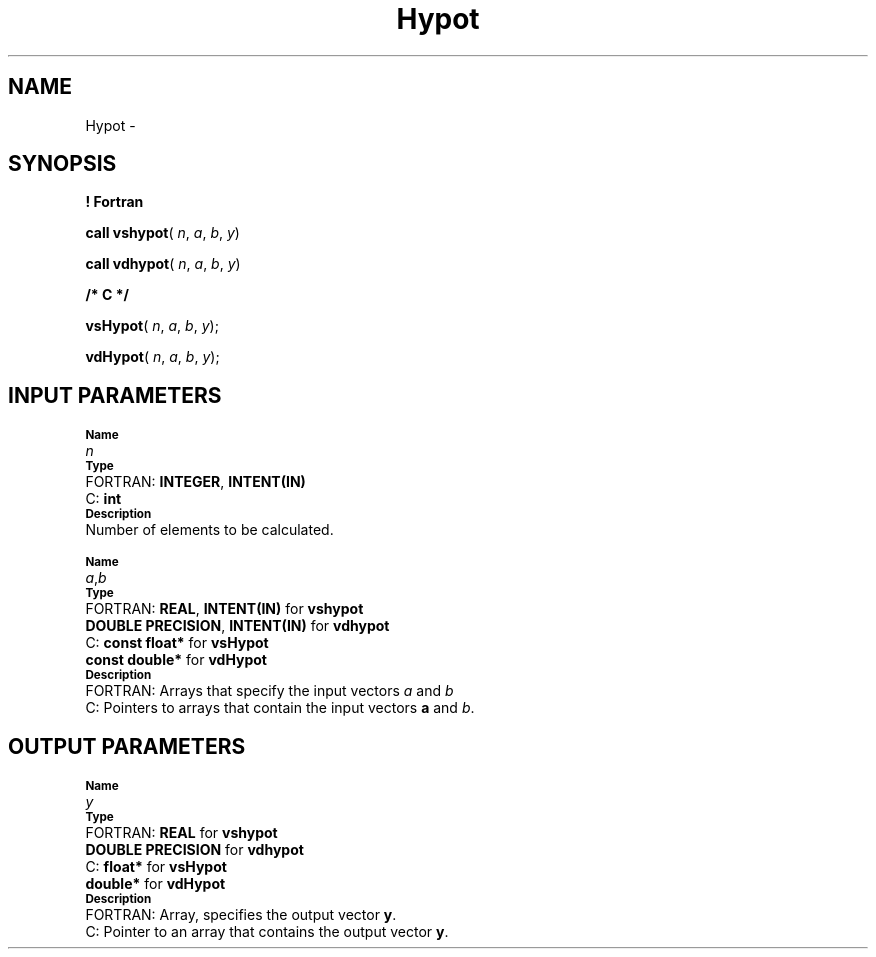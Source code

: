 .\" Copyright (c) 2002 \- 2008 Intel Corporation
.\" All rights reserved.
.\"
.TH Hypot 3 "Intel Corporation" "Copyright(C) 2002 \- 2008" "Intel(R) Math Kernel Library"
.SH NAME
Hypot \- 
.SH SYNOPSIS
.PP
.B ! Fortran
.PP
\fBcall vshypot\fR( \fIn\fR, \fIa\fR, \fIb\fR, \fIy\fR)
.PP
\fBcall vdhypot\fR( \fIn\fR, \fIa\fR, \fIb\fR, \fIy\fR)
.PP
.B /* C */
.PP
\fBvsHypot\fR( \fIn\fR, \fIa\fR, \fIb\fR, \fIy\fR);
.PP
\fBvdHypot\fR( \fIn\fR, \fIa\fR, \fIb\fR, \fIy\fR);
.SH INPUT PARAMETERS
.PP
.SB Name
.br
\h\'1\'\fIn\fR
.br
.SB Type
.br
\h\'2\'FORTRAN: \fBINTEGER\fR, \fBINTENT(IN)\fR
.br
\h\'2\'C:\h\'7\'\fBint\fR
.br
.SB Description
.br
\h\'1\'Number of elements to be calculated. 
.PP
.SB Name
.br
\h\'1\'\fIa\fR,\fIb\fR
.br
.SB Type
.br
\h\'2\'FORTRAN: \fBREAL\fR, \fBINTENT(IN)\fR for \fBvshypot\fR
.br
\h\'11\'\fBDOUBLE PRECISION\fR, \fBINTENT(IN)\fR for \fBvdhypot\fR
.br
\h\'2\'C:\h\'7\'\fBconst float*\fR for \fBvsHypot\fR
.br
\h\'11\'\fBconst double*\fR for \fBvdHypot\fR
.br
.SB Description
.br
\h\'2\'FORTRAN: Arrays that specify the input vectors \fIa\fR and \fIb\fR
.br
\h\'2\'C:\h\'7\'Pointers to arrays that contain the input vectors \fBa\fR and \fIb\fR.
.SH OUTPUT PARAMETERS
.PP
.SB Name
.br
\h\'1\'\fIy\fR
.br
.SB Type
.br
\h\'2\'FORTRAN: \fBREAL\fR for \fBvshypot\fR
.br
\h\'11\'\fBDOUBLE PRECISION\fR for \fBvdhypot\fR
.br
\h\'2\'C:\h\'7\'\fBfloat*\fR for \fBvsHypot\fR
.br
\h\'11\'\fBdouble*\fR for \fBvdHypot\fR
.br
.SB Description
.br
\h\'2\'FORTRAN: Array, specifies the output vector \fBy\fR.
.br
\h\'2\'C:\h\'7\'Pointer to an array that contains the output vector \fBy\fR.
